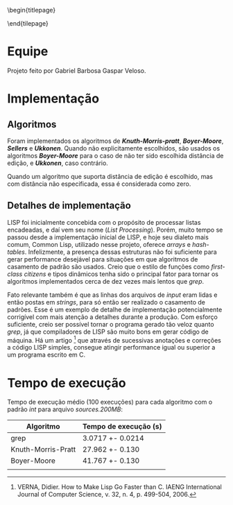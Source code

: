 #+OPTIONS: toc:nil title:nil
\begin{titlepage}
    \begin{center}
        \vspace{1cm}

	\textbf{Implementação de Algoritmos de Casamento de Padrão}

	\vspace {2cm}
	Gabriel Barbosa Gaspar Veloso

	\vfill

	CIn - UFPE Av. Jorn. Aníbal Fernandes, s/n - Cidade Universitária,
	Recife - PE, 50740-560
    \end{center}
\end{tilepage}
\pagebreak

#+TOC: headlines 2

\pagebreak

* Equipe
Projeto feito por Gabriel Barbosa Gaspar Veloso.

* Implementação
** Algoritmos
Foram implementados os algoritmos de */Knuth-Morris-pratt/*,
*/Boyer-Moore/*, */Sellers/* e */Ukkonen/*. Quando não
explicitamente escolhidos, são usados os algoritmos
*/Boyer-Moore/* para o caso de não ter sido escolhida
distância de edição, e */Ukkonen/*, caso contrário.

Quando um algoritmo que suporta distância de edição é escolhido,
mas com distância não especificada, essa é considerada como
zero.

** Detalhes de implementação
	LISP foi inicialmente concebida com o propósito de processar
listas encadeadas, e daí vem seu nome (/List Processing/). Porém, muito
tempo se passou desde a implementação inicial de LISP, e hoje seu
dialeto mais comum, Common Lisp, utilizado nesse projeto, oferece
/arrays/ e /hash-tables/. Infelizmente, a presença dessas estruturas
não foi suficiente para gerar performance desejável para situações
em que algoritmos de casamento de padrão são usados. Creio que o
estilo de funções como /first-class citizens/ e tipos dinâmicos
tenha sido o principal fator para tornar os algoritmos implementados
cerca de dez vezes mais lentos que /grep/.

	Fato relevante também é que as linhas dos arquivos de /input/
eram lidas e então postas em /strings/, para só então ser realizado o
casamento de padrões. Esse é um exemplo de detalhe de implementação
potencialmente corrigível com mais atenção a detalhes durante a
produção. Com esforço suficiente, creio ser possível tornar o programa
gerado tão veloz quanto /grep/, já que compiladores de LISP são muito
bons em gerar código de máquina. Há um artigo \footnote{VERNA, Didier.
How to Make Lisp Go Faster than C.
IAENG International Journal of Computer Science,
v. 32, n. 4, p. 499-504, 2006.}
que através de sucessivas anotações e correções a código LISP simples,
consegue atingir performance igual ou superior a um programa escrito
em C.

* Tempo de execução
Tempo de execução médio (100 execuções) para cada algoritmo
com o padrão /int/ para arquivo /sources.200MB/:

#+ATTR_LATEX: :caption \\\parbox{\footnotesize Testes realizados utilizando a ferramenta perf stat.}
| Algoritmo          | Tempo de execução (s) |
|--------------------+-----------------------|
| grep               | 3.0717 +- 0.0214      |
| Knuth-Morris-Pratt | 27.962 +- 0.130       |
| Boyer-Moore        | 41.767 +- 0.130       |
|                    |                       |
